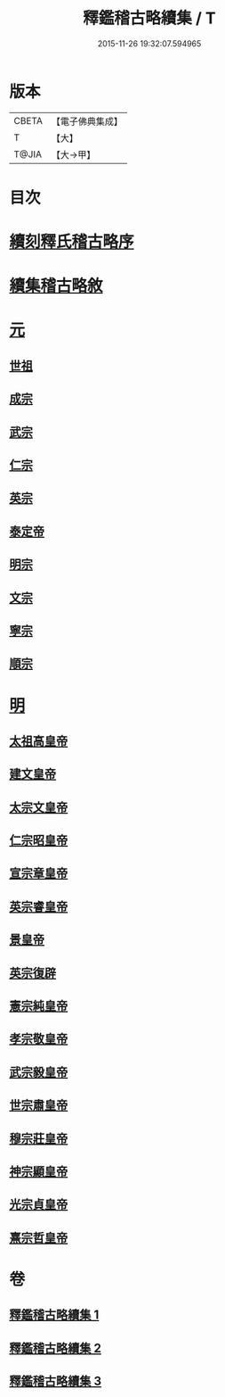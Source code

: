#+TITLE: 釋鑑稽古略續集 / T
#+DATE: 2015-11-26 19:32:07.594965
* 版本
 |     CBETA|【電子佛典集成】|
 |         T|【大】     |
 |     T@JIA|【大→甲】   |

* 目次
* [[file:KR6r0015_001.txt::001-0903a3][續刻釋氏稽古略序]]
* [[file:KR6r0015_001.txt::0903b4][續集稽古略敘]]
* [[file:KR6r0015_001.txt::0903c9][元]]
** [[file:KR6r0015_001.txt::0903c20][世祖]]
** [[file:KR6r0015_001.txt::0909a9][成宗]]
** [[file:KR6r0015_001.txt::0910a2][武宗]]
** [[file:KR6r0015_001.txt::0910c2][仁宗]]
** [[file:KR6r0015_001.txt::0912b3][英宗]]
** [[file:KR6r0015_001.txt::0913a28][泰定帝]]
** [[file:KR6r0015_001.txt::0913b12][明宗]]
** [[file:KR6r0015_001.txt::0913b19][文宗]]
** [[file:KR6r0015_001.txt::0913c24][寧宗]]
** [[file:KR6r0015_001.txt::0914a7][順宗]]
* [[file:KR6r0015_002.txt::002-0921a6][明]]
** [[file:KR6r0015_002.txt::002-0921a10][太祖高皇帝]]
** [[file:KR6r0015_003.txt::003-0939c21][建文皇帝]]
** [[file:KR6r0015_003.txt::0941a7][太宗文皇帝]]
** [[file:KR6r0015_003.txt::0943b25][仁宗昭皇帝]]
** [[file:KR6r0015_003.txt::0943c19][宣宗章皇帝]]
** [[file:KR6r0015_003.txt::0944c6][英宗睿皇帝]]
** [[file:KR6r0015_003.txt::0945c6][景皇帝]]
** [[file:KR6r0015_003.txt::0946a18][英宗復辟]]
** [[file:KR6r0015_003.txt::0946c16][憲宗純皇帝]]
** [[file:KR6r0015_003.txt::0947b16][孝宗敬皇帝]]
** [[file:KR6r0015_003.txt::0948a8][武宗毅皇帝]]
** [[file:KR6r0015_003.txt::0948c25][世宗肅皇帝]]
** [[file:KR6r0015_003.txt::0950b3][穆宗莊皇帝]]
** [[file:KR6r0015_003.txt::0950c24][神宗顯皇帝]]
** [[file:KR6r0015_003.txt::0953b1][光宗貞皇帝]]
** [[file:KR6r0015_003.txt::0953b10][熹宗哲皇帝]]
* 卷
** [[file:KR6r0015_001.txt][釋鑑稽古略續集 1]]
** [[file:KR6r0015_002.txt][釋鑑稽古略續集 2]]
** [[file:KR6r0015_003.txt][釋鑑稽古略續集 3]]
